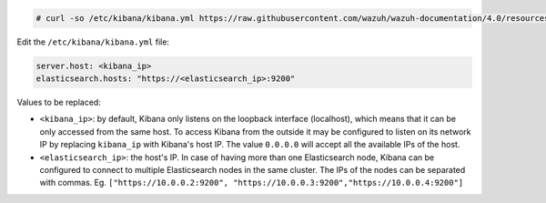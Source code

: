 .. Copyright (C) 2020 Wazuh, Inc.

.. code-block:: console

  # curl -so /etc/kibana/kibana.yml https://raw.githubusercontent.com/wazuh/wazuh-documentation/4.0/resources/open-distro/kibana/7.x/kibana.yml


Edit the ``/etc/kibana/kibana.yml`` file:

.. code-block:: yaml

    server.host: <kibana_ip>
    elasticsearch.hosts: "https://<elasticsearch_ip>:9200"

Values to be replaced:

- ``<kibana_ip>``: by default, Kibana only listens on the loopback interface (localhost), which means that it can be only accessed from the same host. To access Kibana from the outside it may be configured to listen on its network IP by replacing ``kibana_ip`` with Kibana's host IP. The value ``0.0.0.0`` will accept all the available IPs of the host.
- ``<elasticsearch_ip>``: the host's IP. In case of having more than one Elasticsearch node, Kibana can be configured to connect to multiple Elasticsearch nodes in the same cluster. The IPs of the nodes can be separated with commas. Eg. ``["https://10.0.0.2:9200", "https://10.0.0.3:9200","https://10.0.0.4:9200"]``

.. End of configure_kibana.rst

